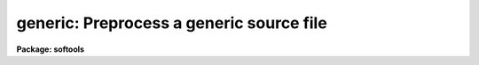 .. _generic:

generic: Preprocess a generic source file
=========================================

**Package: softools**

.. raw:: html

  </tr></table><p>
  <h3>Name</h3>
  <!-- BeginSection: 'NAME' -->
  <p>
  generic -- generic preprocessor
  </p>
  <!-- EndSection:   'NAME' -->
  <h3>Usage</h3>
  <!-- BeginSection: 'USAGE' -->
  <p>
  generic [-k] [-o ofile] [-p prefix] [-t types] files
  </p>
  <!-- EndSection:   'USAGE' -->
  <h3>Parameters</h3>
  <!-- BeginSection: 'PARAMETERS' -->
  <dl>
  <dt><b>-k</b></dt>
  <!-- Sec='PARAMETERS' Level=0 Label='' Line='-k' -->
  <dd>Allow the output files generated by <i>generic</i> to clobber any existing
  files.
  </dd>
  </dl>
  <dl>
  <dt><b>-o ofile</b></dt>
  <!-- Sec='PARAMETERS' Level=0 Label='' Line='-o ofile' -->
  <dd>The name of the output file.  If this option is selected, only a single
  file can be processed.
  </dd>
  </dl>
  <dl>
  <dt><b>-p prefix</b></dt>
  <!-- Sec='PARAMETERS' Level=0 Label='' Line='-p prefix' -->
  <dd>A prefix to be prepended to the output filenames.  This is useful when
  the output files are to be placed in a different directory.
  </dd>
  </dl>
  <dl>
  <dt><b>-t types</b></dt>
  <!-- Sec='PARAMETERS' Level=0 Label='' Line='-t types' -->
  <dd>The datatypes for which output is desired.  One output file will be generated
  for each type specified, with <i>generic</i> automatically generating the
  output filename by appending the type character to the root filename of
  the input file.  The <i>type</i> string is some subset of [ubscilrdx],
  where the type characters are as follows.
  <dl>
  <dt><b></b></dt>
  <!-- Sec='PARAMETERS' Level=1 Label='' Line=' ' -->
  <dd><pre>
  u	- C unsigned short
  b	- C byte (char)
  c	- SPP character
  s	- SPP short
  i	- SPP int
  l	- SPP long
  r	- SPP real
  d	- SPP double
  x	- SPP complex
  </pre>
  </dd>
  </dl>
  This option cannot be used in combination with the -o option, and should
  not be used when generic code is expanded inline, rather than written into
  multiple output files.
  </dd>
  </dl>
  <dl>
  <dt><b>files</b></dt>
  <!-- Sec='PARAMETERS' Level=0 Label='files' Line='files' -->
  <dd>The input file or files to be processed.  Generic input files should have
  the extension <tt>".gx"</tt> or <tt>".gc"</tt>, although this is not required.  Only a single
  input file can be given if the -o option is specified.
  </dd>
  </dl>
  <!-- EndSection:   'PARAMETERS' -->
  <h3>Description</h3>
  <!-- BeginSection: 'DESCRIPTION' -->
  <p>
  The generic preprocessor is used to translate generic source code (code
  written to work for any datatype) into type dependent source code,
  suitable for compilation and insertion into a library.  The generic source
  is translated for each datatype, producing a type dependent copy of the
  source code for each datatype.  There are two primary modes of operation:
  </p>
  <dl>
  <dt><b></b></dt>
  <!-- Sec='DESCRIPTION' Level=0 Label='' Line=' ' -->
  <dd><dl>
  <dt><b>[1]</b></dt>
  <!-- Sec='DESCRIPTION' Level=1 Label='' Line='[1]' -->
  <dd>The generic source is embedded in a normal file, bracketed by <i>$for</i> and
  <i>$endfor</i> directives.  There is one input file and one somewhat larger
  output file, with the generic code in the input file being replaced in the
  output file by several copies of the enclosed source, one for each datatype.
  This mode is most commonly used for modules to be linked in their entirety 
  into an applications package.  The <tt>"-o"</tt> parameter is used to specify
  the output filename.
  </dd>
  </dl>
  <dl>
  <dt><b>[2]</b></dt>
  <!-- Sec='DESCRIPTION' Level=1 Label='' Line='[2]' -->
  <dd>The entire input file is generic.  There may be multiple input files, and
  for each input file N output files are generated, one for each datatype
  specified with the <tt>"-t"</tt> parameter.  The output filenames are automatically
  generated by appending the type character to the root filename of the
  input file.  This mode is most commonly used for object libraries.
  </dd>
  </dl>
  </dd>
  </dl>
  <p>
  The generic preprocessor operates by token replacement (currently using a
  UNIX <i>Lex</i> lexical analyzer).  The input stream is broken up into a
  stream of tokens.  Each token is examined to see if it is in the following
  list, and the indicated action is taken if the token is matched.  The generic
  preprocessor directives have the form <tt>"$NAME"</tt>, where $ marks a <i>generic</i>
  directive, and where NAME is the name of the directive.
  </p>
  <dl>
  <dt><b>PIXEL</b></dt>
  <!-- Sec='DESCRIPTION' Level=0 Label='PIXEL' Line='PIXEL' -->
  <dd>Replaced by the current type name, e.g., <tt>"int"</tt>, <tt>"real"</tt>, etc.
  </dd>
  </dl>
  <dl>
  <dt><b>XPIXEL</b></dt>
  <!-- Sec='DESCRIPTION' Level=0 Label='XPIXEL' Line='XPIXEL' -->
  <dd>Replaced by the current type name in upper case, preceded by an X,
  e.g., <tt>"XINT"</tt>, <tt>"XREAL"</tt>, etc.  This is used for generic C procedures meant
  to be called from SPP or Fortran.
  </dd>
  </dl>
  <dl>
  <dt><b>INDEF</b></dt>
  <!-- Sec='DESCRIPTION' Level=0 Label='INDEF' Line='INDEF' -->
  <dd>Replaced by the numeric constant denoting indefinite for the current
  datatype.
  </dd>
  </dl>
  <dl>
  <dt><b>INDEF[SILRDX]</b></dt>
  <!-- Sec='DESCRIPTION' Level=0 Label='INDEF' Line='INDEF[SILRDX]' -->
  <dd>These strings are <i>not</i> replaced, since the <tt>"INDEF"</tt> in this case is
  not generic.
  </dd>
  </dl>
  <dl>
  <dt><b>SZ_PIXEL</b></dt>
  <!-- Sec='DESCRIPTION' Level=0 Label='SZ_PIXEL' Line='SZ_PIXEL' -->
  <dd>Replaced by <tt>"SZ_INT"</tt>, <tt>"SZ_REAL"</tt>, etc.
  </dd>
  </dl>
  <dl>
  <dt><b>TY_PIXEL</b></dt>
  <!-- Sec='DESCRIPTION' Level=0 Label='TY_PIXEL' Line='TY_PIXEL' -->
  <dd>Replaced by <tt>"TY_INT"</tt>, <tt>"TY_REAL"</tt>, etc.
  </dd>
  </dl>
  <dl>
  <dt><b>$PIXEL</b></dt>
  <!-- Sec='DESCRIPTION' Level=0 Label='' Line='$PIXEL' -->
  <dd>Replaced by the string <tt>"PIXEL"</tt>.  This is used in doubly generic sources,
  where the first pass translates $PIXEL to PIXEL, and the second to the
  actual type string.
  </dd>
  </dl>
  <dl>
  <dt><b>$INDEF</b></dt>
  <!-- Sec='DESCRIPTION' Level=0 Label='' Line='$INDEF' -->
  <dd>Replaced by the string <tt>"INDEF"</tt>.
  </dd>
  </dl>
  <dl>
  <dt><b>$t</b></dt>
  <!-- Sec='DESCRIPTION' Level=0 Label='' Line='$t' -->
  <dd>Replaced by one of the characters [ubcsilrdx].
  </dd>
  </dl>
  <dl>
  <dt><b>$T</b></dt>
  <!-- Sec='DESCRIPTION' Level=0 Label='' Line='$T' -->
  <dd>Replaced by one of the characters [UBCSILRDX].
  </dd>
  </dl>
  <dl>
  <dt><b>$/.../</b></dt>
  <!-- Sec='DESCRIPTION' Level=0 Label='' Line='$/.../' -->
  <dd>Replaced by the string <tt>"..."</tt>, i.e., whatever is within the // delimiters.
  Used to disable generic preprocessing of arbitrary text.
  </dd>
  </dl>
  <dl>
  <dt><b>[0-9]+(<tt>"$f"</tt>|<tt>"$F"</tt>)</b></dt>
  <!-- Sec='DESCRIPTION' Level=0 Label='' Line='[0-9]+("$f"|"$F")' -->
  <dd>Replaced by the corresponding real or double constant.  For example,
  <tt>"1$f"</tt> translates as <tt>"1.0"</tt> for type real, but as <tt>"1.0D0"</tt> for type double.
  </dd>
  </dl>
  <dl>
  <dt><b>$if (expression)</b></dt>
  <!-- Sec='DESCRIPTION' Level=0 Label='' Line='$if (expression)' -->
  <dd>The conditional preprocessing facility.  If the $IF tests false the code
  which follows is skipped over, and is not copied to the output file.
  Control transfers to the matching $ELSE or $ENDIF.  The following may be
  used in the boolean expression:
  <pre>
  "datatype"	denotes the current type
  ubcsilrdx	any subset of these characters denotes
  		    the corresponding datatype
  sizeof()	the size of the specified type,
  		    e.g., for comparisons
  
  != ==		the relational operators
   &gt;  &lt;  &gt;= &lt;=
  
  
  Examples:
  
  	$if (datatype != dx)
  	    (code to be compiled if type not d or x)
  
  	$if (sizeof(i) &lt;= sizeof(r))
  	    (code to be compiled if size int &lt;= real)
  </pre>
  $IF constructs may be nested.  The directive may appear anywhere on
  a line.
  </dd>
  </dl>
  <dl>
  <dt><b>$else</b></dt>
  <!-- Sec='DESCRIPTION' Level=0 Label='' Line='$else' -->
  <dd>Marks the else clause of a $IF.
  </dd>
  </dl>
  <dl>
  <dt><b>$endif</b></dt>
  <!-- Sec='DESCRIPTION' Level=0 Label='' Line='$endif' -->
  <dd>Marks the end of a $IF.  One is required for every $IF.
  </dd>
  </dl>
  <dl>
  <dt><b>$for (types)</b></dt>
  <!-- Sec='DESCRIPTION' Level=0 Label='' Line='$for (types)' -->
  <dd>For each of the listed types, output a translated copy of the code between
  the $FOR and the matching $ENDFOR.  Nesting is permitted.
  <pre>
  Example:
  	$for (silrd)
  	(any amount of generic code)
  	$endfor
  </pre>
  </dd>
  </dl>
  <dl>
  <dt><b>$endfor</b></dt>
  <!-- Sec='DESCRIPTION' Level=0 Label='' Line='$endfor' -->
  <dd>Marks the end of a $FOR statement.
  </dd>
  </dl>
  <dl>
  <dt><b>$$</b></dt>
  <!-- Sec='DESCRIPTION' Level=0 Label='' Line='$$' -->
  <dd>Replaced by a single $.
  </dd>
  </dl>
  <dl>
  <dt><b>/*...*/</b></dt>
  <!-- Sec='DESCRIPTION' Level=0 Label='' Line='/*...*/' -->
  <dd>C comments are not preprocessed.
  </dd>
  </dl>
  <dl>
  <dt><b><tt>"..."</tt></b></dt>
  <!-- Sec='DESCRIPTION' Level=0 Label='' Line='"..."' -->
  <dd>Quoted strings are not preprocessed.
  </dd>
  </dl>
  <dl>
  <dt><b>#...(EOL)</b></dt>
  <!-- Sec='DESCRIPTION' Level=0 Label='' Line='#...(EOL)' -->
  <dd>SPP comments are not preprocessed.
  </dd>
  </dl>
  <dl>
  <dt><b>%...(EOL)</b></dt>
  <!-- Sec='DESCRIPTION' Level=0 Label='' Line='%...(EOL)' -->
  <dd>SPP Fortran escapes are not preprocessed.
  </dd>
  </dl>
  <!-- EndSection:   'DESCRIPTION' -->
  <h3>Examples</h3>
  <!-- BeginSection: 'EXAMPLES' -->
  <p>
  1. Translate the generic source <tt>"aadd.gx"</tt> to produce the six output files
  <tt>"aadds.x"</tt>, <tt>"aaddi.x"</tt>, etc., in the subdirectory <tt>"ak"</tt>, clobbering any
  existing files therein.  The <i>generic</i> task is a bootstrap utility
  written in C and is implemented as a CL foreign task, hence the UNIX
  command syntax.
  </p>
  <p>
  	cl&gt; generic -k -p ak/ -t silrdx aadd.gx
  </p>
  <p>
  2. Perform an inline transformation ($FOR directive) of the source file
  <tt>"imsum.gx"</tt>, producing the single file <tt>"imsum.x"</tt> as output.
  </p>
  <p>
  	cl&gt; generic -k -o imsum.x imsum.gx
      
  3. The following is a simple example of a typical generic source file.
  For additional examples, see the <tt>".gx"</tt> sources in the VOPS, IMIO, IMAGES
  and other directories.
  </p>
  <pre>
  # ALIM -- Compute the limits (minimum and maximum values) of a vector.
  # (this is a copy of the file vops$alim.gx).
  
  procedure alim$t (a, npix, minval, maxval)
  
  PIXEL	a[ARB], minval, maxval, value
  int	npix, i
  
  begin
  	minval = a[1]
  	maxval = a[1]
  
  	do i = 1, npix {
  	    value = a[i]
  	    $if (datatype == x)
  		if (abs(value) &lt; abs(minval))
  		    minval = value
  		else if (abs(value) &gt; abs(maxval))
  		    maxval = value
  	    $else
  		if (value &lt; minval)
  		    minval = value
  		else if (value &gt; maxval)
  		    maxval = value
  	    $endif
  	}
  end
  </pre>
  <!-- EndSection:   'EXAMPLES' -->
  <h3>See also</h3>
  <!-- BeginSection: 'SEE ALSO' -->
  <p>
  xc, xyacc
  </p>
  
  <!-- EndSection:    'SEE ALSO' -->
  
  <!-- Contents: 'NAME' 'USAGE' 'PARAMETERS' 'DESCRIPTION' 'EXAMPLES' 'SEE ALSO'  -->
  
